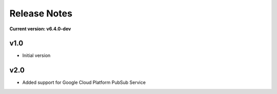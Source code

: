 Release Notes
=============

**Current version: v6.4.0-dev**

v1.0
~~~~

- Initial version

v2.0
~~~~

- Added support for Google Cloud Platform PubSub Service
